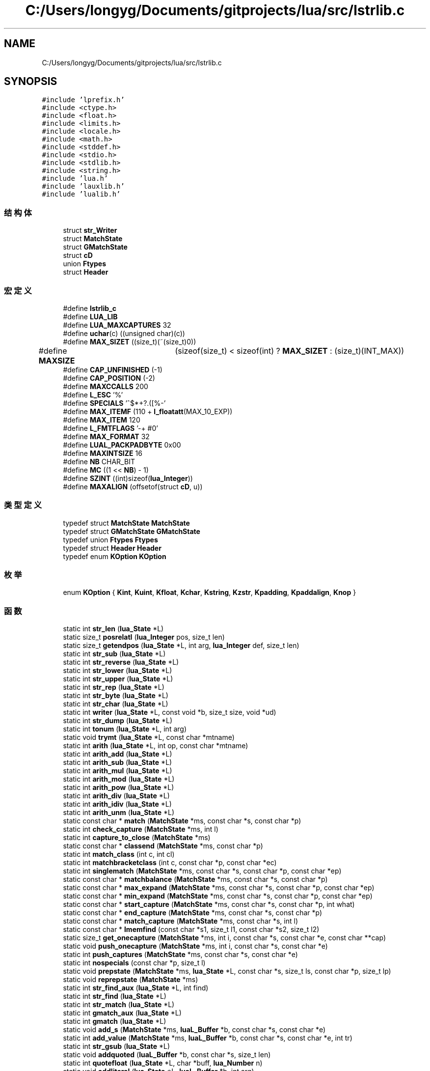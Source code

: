 .TH "C:/Users/longyg/Documents/gitprojects/lua/src/lstrlib.c" 3 "2020年 九月 9日 星期三" "Version 1.0" "Lua_Docmention" \" -*- nroff -*-
.ad l
.nh
.SH NAME
C:/Users/longyg/Documents/gitprojects/lua/src/lstrlib.c
.SH SYNOPSIS
.br
.PP
\fC#include 'lprefix\&.h'\fP
.br
\fC#include <ctype\&.h>\fP
.br
\fC#include <float\&.h>\fP
.br
\fC#include <limits\&.h>\fP
.br
\fC#include <locale\&.h>\fP
.br
\fC#include <math\&.h>\fP
.br
\fC#include <stddef\&.h>\fP
.br
\fC#include <stdio\&.h>\fP
.br
\fC#include <stdlib\&.h>\fP
.br
\fC#include <string\&.h>\fP
.br
\fC#include 'lua\&.h'\fP
.br
\fC#include 'lauxlib\&.h'\fP
.br
\fC#include 'lualib\&.h'\fP
.br

.SS "结构体"

.in +1c
.ti -1c
.RI "struct \fBstr_Writer\fP"
.br
.ti -1c
.RI "struct \fBMatchState\fP"
.br
.ti -1c
.RI "struct \fBGMatchState\fP"
.br
.ti -1c
.RI "struct \fBcD\fP"
.br
.ti -1c
.RI "union \fBFtypes\fP"
.br
.ti -1c
.RI "struct \fBHeader\fP"
.br
.in -1c
.SS "宏定义"

.in +1c
.ti -1c
.RI "#define \fBlstrlib_c\fP"
.br
.ti -1c
.RI "#define \fBLUA_LIB\fP"
.br
.ti -1c
.RI "#define \fBLUA_MAXCAPTURES\fP   32"
.br
.ti -1c
.RI "#define \fBuchar\fP(c)   ((unsigned char)(c))"
.br
.ti -1c
.RI "#define \fBMAX_SIZET\fP   ((size_t)(~(size_t)0))"
.br
.ti -1c
.RI "#define \fBMAXSIZE\fP   	(sizeof(size_t) < sizeof(int) ? \fBMAX_SIZET\fP : (size_t)(INT_MAX))"
.br
.ti -1c
.RI "#define \fBCAP_UNFINISHED\fP   (\-1)"
.br
.ti -1c
.RI "#define \fBCAP_POSITION\fP   (\-2)"
.br
.ti -1c
.RI "#define \fBMAXCCALLS\fP   200"
.br
.ti -1c
.RI "#define \fBL_ESC\fP   '%'"
.br
.ti -1c
.RI "#define \fBSPECIALS\fP   '^$*+?\&.([%\-'"
.br
.ti -1c
.RI "#define \fBMAX_ITEMF\fP   (110 + \fBl_floatatt\fP(MAX_10_EXP))"
.br
.ti -1c
.RI "#define \fBMAX_ITEM\fP   120"
.br
.ti -1c
.RI "#define \fBL_FMTFLAGS\fP   '\-+ #0'"
.br
.ti -1c
.RI "#define \fBMAX_FORMAT\fP   32"
.br
.ti -1c
.RI "#define \fBLUAL_PACKPADBYTE\fP   0x00"
.br
.ti -1c
.RI "#define \fBMAXINTSIZE\fP   16"
.br
.ti -1c
.RI "#define \fBNB\fP   CHAR_BIT"
.br
.ti -1c
.RI "#define \fBMC\fP   ((1 << \fBNB\fP) \- 1)"
.br
.ti -1c
.RI "#define \fBSZINT\fP   ((int)sizeof(\fBlua_Integer\fP))"
.br
.ti -1c
.RI "#define \fBMAXALIGN\fP   (offsetof(struct \fBcD\fP, u))"
.br
.in -1c
.SS "类型定义"

.in +1c
.ti -1c
.RI "typedef struct \fBMatchState\fP \fBMatchState\fP"
.br
.ti -1c
.RI "typedef struct \fBGMatchState\fP \fBGMatchState\fP"
.br
.ti -1c
.RI "typedef union \fBFtypes\fP \fBFtypes\fP"
.br
.ti -1c
.RI "typedef struct \fBHeader\fP \fBHeader\fP"
.br
.ti -1c
.RI "typedef enum \fBKOption\fP \fBKOption\fP"
.br
.in -1c
.SS "枚举"

.in +1c
.ti -1c
.RI "enum \fBKOption\fP { \fBKint\fP, \fBKuint\fP, \fBKfloat\fP, \fBKchar\fP, \fBKstring\fP, \fBKzstr\fP, \fBKpadding\fP, \fBKpaddalign\fP, \fBKnop\fP }"
.br
.in -1c
.SS "函数"

.in +1c
.ti -1c
.RI "static int \fBstr_len\fP (\fBlua_State\fP *L)"
.br
.ti -1c
.RI "static size_t \fBposrelatI\fP (\fBlua_Integer\fP pos, size_t len)"
.br
.ti -1c
.RI "static size_t \fBgetendpos\fP (\fBlua_State\fP *L, int arg, \fBlua_Integer\fP def, size_t len)"
.br
.ti -1c
.RI "static int \fBstr_sub\fP (\fBlua_State\fP *L)"
.br
.ti -1c
.RI "static int \fBstr_reverse\fP (\fBlua_State\fP *L)"
.br
.ti -1c
.RI "static int \fBstr_lower\fP (\fBlua_State\fP *L)"
.br
.ti -1c
.RI "static int \fBstr_upper\fP (\fBlua_State\fP *L)"
.br
.ti -1c
.RI "static int \fBstr_rep\fP (\fBlua_State\fP *L)"
.br
.ti -1c
.RI "static int \fBstr_byte\fP (\fBlua_State\fP *L)"
.br
.ti -1c
.RI "static int \fBstr_char\fP (\fBlua_State\fP *L)"
.br
.ti -1c
.RI "static int \fBwriter\fP (\fBlua_State\fP *L, const void *b, size_t size, void *ud)"
.br
.ti -1c
.RI "static int \fBstr_dump\fP (\fBlua_State\fP *L)"
.br
.ti -1c
.RI "static int \fBtonum\fP (\fBlua_State\fP *L, int arg)"
.br
.ti -1c
.RI "static void \fBtrymt\fP (\fBlua_State\fP *L, const char *mtname)"
.br
.ti -1c
.RI "static int \fBarith\fP (\fBlua_State\fP *L, int op, const char *mtname)"
.br
.ti -1c
.RI "static int \fBarith_add\fP (\fBlua_State\fP *L)"
.br
.ti -1c
.RI "static int \fBarith_sub\fP (\fBlua_State\fP *L)"
.br
.ti -1c
.RI "static int \fBarith_mul\fP (\fBlua_State\fP *L)"
.br
.ti -1c
.RI "static int \fBarith_mod\fP (\fBlua_State\fP *L)"
.br
.ti -1c
.RI "static int \fBarith_pow\fP (\fBlua_State\fP *L)"
.br
.ti -1c
.RI "static int \fBarith_div\fP (\fBlua_State\fP *L)"
.br
.ti -1c
.RI "static int \fBarith_idiv\fP (\fBlua_State\fP *L)"
.br
.ti -1c
.RI "static int \fBarith_unm\fP (\fBlua_State\fP *L)"
.br
.ti -1c
.RI "static const char * \fBmatch\fP (\fBMatchState\fP *ms, const char *s, const char *p)"
.br
.ti -1c
.RI "static int \fBcheck_capture\fP (\fBMatchState\fP *ms, int l)"
.br
.ti -1c
.RI "static int \fBcapture_to_close\fP (\fBMatchState\fP *ms)"
.br
.ti -1c
.RI "static const char * \fBclassend\fP (\fBMatchState\fP *ms, const char *p)"
.br
.ti -1c
.RI "static int \fBmatch_class\fP (int c, int cl)"
.br
.ti -1c
.RI "static int \fBmatchbracketclass\fP (int c, const char *p, const char *ec)"
.br
.ti -1c
.RI "static int \fBsinglematch\fP (\fBMatchState\fP *ms, const char *s, const char *p, const char *ep)"
.br
.ti -1c
.RI "static const char * \fBmatchbalance\fP (\fBMatchState\fP *ms, const char *s, const char *p)"
.br
.ti -1c
.RI "static const char * \fBmax_expand\fP (\fBMatchState\fP *ms, const char *s, const char *p, const char *ep)"
.br
.ti -1c
.RI "static const char * \fBmin_expand\fP (\fBMatchState\fP *ms, const char *s, const char *p, const char *ep)"
.br
.ti -1c
.RI "static const char * \fBstart_capture\fP (\fBMatchState\fP *ms, const char *s, const char *p, int what)"
.br
.ti -1c
.RI "static const char * \fBend_capture\fP (\fBMatchState\fP *ms, const char *s, const char *p)"
.br
.ti -1c
.RI "static const char * \fBmatch_capture\fP (\fBMatchState\fP *ms, const char *s, int l)"
.br
.ti -1c
.RI "static const char * \fBlmemfind\fP (const char *s1, size_t l1, const char *s2, size_t l2)"
.br
.ti -1c
.RI "static size_t \fBget_onecapture\fP (\fBMatchState\fP *ms, int i, const char *s, const char *e, const char **cap)"
.br
.ti -1c
.RI "static void \fBpush_onecapture\fP (\fBMatchState\fP *ms, int i, const char *s, const char *e)"
.br
.ti -1c
.RI "static int \fBpush_captures\fP (\fBMatchState\fP *ms, const char *s, const char *e)"
.br
.ti -1c
.RI "static int \fBnospecials\fP (const char *p, size_t l)"
.br
.ti -1c
.RI "static void \fBprepstate\fP (\fBMatchState\fP *ms, \fBlua_State\fP *L, const char *s, size_t ls, const char *p, size_t lp)"
.br
.ti -1c
.RI "static void \fBreprepstate\fP (\fBMatchState\fP *ms)"
.br
.ti -1c
.RI "static int \fBstr_find_aux\fP (\fBlua_State\fP *L, int find)"
.br
.ti -1c
.RI "static int \fBstr_find\fP (\fBlua_State\fP *L)"
.br
.ti -1c
.RI "static int \fBstr_match\fP (\fBlua_State\fP *L)"
.br
.ti -1c
.RI "static int \fBgmatch_aux\fP (\fBlua_State\fP *L)"
.br
.ti -1c
.RI "static int \fBgmatch\fP (\fBlua_State\fP *L)"
.br
.ti -1c
.RI "static void \fBadd_s\fP (\fBMatchState\fP *ms, \fBluaL_Buffer\fP *b, const char *s, const char *e)"
.br
.ti -1c
.RI "static int \fBadd_value\fP (\fBMatchState\fP *ms, \fBluaL_Buffer\fP *b, const char *s, const char *e, int tr)"
.br
.ti -1c
.RI "static int \fBstr_gsub\fP (\fBlua_State\fP *L)"
.br
.ti -1c
.RI "static void \fBaddquoted\fP (\fBluaL_Buffer\fP *b, const char *s, size_t len)"
.br
.ti -1c
.RI "static int \fBquotefloat\fP (\fBlua_State\fP *L, char *buff, \fBlua_Number\fP n)"
.br
.ti -1c
.RI "static void \fBaddliteral\fP (\fBlua_State\fP *L, \fBluaL_Buffer\fP *b, int arg)"
.br
.ti -1c
.RI "static const char * \fBscanformat\fP (\fBlua_State\fP *L, const char *strfrmt, char *form)"
.br
.ti -1c
.RI "static void \fBaddlenmod\fP (char *form, const char *lenmod)"
.br
.ti -1c
.RI "static int \fBstr_format\fP (\fBlua_State\fP *L)"
.br
.ti -1c
.RI "static int \fBdigit\fP (int c)"
.br
.ti -1c
.RI "static int \fBgetnum\fP (const char **fmt, int df)"
.br
.ti -1c
.RI "static int \fBgetnumlimit\fP (\fBHeader\fP *h, const char **fmt, int df)"
.br
.ti -1c
.RI "static void \fBinitheader\fP (\fBlua_State\fP *L, \fBHeader\fP *h)"
.br
.ti -1c
.RI "static \fBKOption\fP \fBgetoption\fP (\fBHeader\fP *h, const char **fmt, int *size)"
.br
.ti -1c
.RI "static \fBKOption\fP \fBgetdetails\fP (\fBHeader\fP *h, size_t totalsize, const char **fmt, int *psize, int *ntoalign)"
.br
.ti -1c
.RI "static void \fBpackint\fP (\fBluaL_Buffer\fP *b, \fBlua_Unsigned\fP n, int islittle, int size, int neg)"
.br
.ti -1c
.RI "static void \fBcopywithendian\fP (volatile char *dest, volatile const char *src, int size, int islittle)"
.br
.ti -1c
.RI "static int \fBstr_pack\fP (\fBlua_State\fP *L)"
.br
.ti -1c
.RI "static int \fBstr_packsize\fP (\fBlua_State\fP *L)"
.br
.ti -1c
.RI "static \fBlua_Integer\fP \fBunpackint\fP (\fBlua_State\fP *L, const char *str, int islittle, int size, int issigned)"
.br
.ti -1c
.RI "static int \fBstr_unpack\fP (\fBlua_State\fP *L)"
.br
.ti -1c
.RI "static void \fBcreatemetatable\fP (\fBlua_State\fP *L)"
.br
.ti -1c
.RI "\fBLUAMOD_API\fP int \fBluaopen_string\fP (\fBlua_State\fP *L)"
.br
.in -1c
.SS "变量"

.in +1c
.ti -1c
.RI "static const \fBluaL_Reg\fP \fBstringmetamethods\fP []"
.br
.ti -1c
.RI "union {"
.br
.ti -1c
.RI "   \fBlu_byte\fP \fBleft\fP"
.br
.ti -1c
.RI "   \fBlu_byte\fP \fBright\fP"
.br
.ti -1c
.RI "   int \fBdummy\fP"
.br
.ti -1c
.RI "   char \fBlittle\fP"
.br
.ti -1c
.RI "} \fBnativeendian\fP = {1}"
.br
.ti -1c
.RI "static const \fBluaL_Reg\fP \fBstrlib\fP []"
.br
.in -1c
.SH "宏定义说明"
.PP 
.SS "#define CAP_POSITION   (\-2)"

.PP
在文件 lstrlib\&.c 第 353 行定义\&.
.SS "#define CAP_UNFINISHED   (\-1)"

.PP
在文件 lstrlib\&.c 第 352 行定义\&.
.SS "#define L_ESC   '%'"

.PP
在文件 lstrlib\&.c 第 380 行定义\&.
.SS "#define L_FMTFLAGS   '\-+ #0'"

.PP
在文件 lstrlib\&.c 第 1091 行定义\&.
.SS "#define lstrlib_c"

.PP
在文件 lstrlib\&.c 第 7 行定义\&.
.SS "#define LUA_LIB"

.PP
在文件 lstrlib\&.c 第 8 行定义\&.
.SS "#define LUA_MAXCAPTURES   32"

.PP
在文件 lstrlib\&.c 第 35 行定义\&.
.SS "#define LUAL_PACKPADBYTE   0x00"

.PP
在文件 lstrlib\&.c 第 1329 行定义\&.
.SS "#define MAX_FORMAT   32"

.PP
在文件 lstrlib\&.c 第 1098 行定义\&.
.SS "#define MAX_ITEM   120"

.PP
在文件 lstrlib\&.c 第 1086 行定义\&.
.SS "#define MAX_ITEMF   (110 + \fBl_floatatt\fP(MAX_10_EXP))"

.PP
在文件 lstrlib\&.c 第 1075 行定义\&.
.SS "#define MAX_SIZET   ((size_t)(~(size_t)0))"

.PP
在文件 lstrlib\&.c 第 47 行定义\&.
.SS "#define MAXALIGN   (offsetof(struct \fBcD\fP, u))"

.PP
在文件 lstrlib\&.c 第 1358 行定义\&.
.SS "#define MAXCCALLS   200"

.PP
在文件 lstrlib\&.c 第 376 行定义\&.
.SS "#define MAXINTSIZE   16"

.PP
在文件 lstrlib\&.c 第 1333 行定义\&.
.SS "#define MAXSIZE   	(sizeof(size_t) < sizeof(int) ? \fBMAX_SIZET\fP : (size_t)(INT_MAX))"

.PP
在文件 lstrlib\&.c 第 49 行定义\&.
.SS "#define MC   ((1 << \fBNB\fP) \- 1)"

.PP
在文件 lstrlib\&.c 第 1339 行定义\&.
.SS "#define NB   CHAR_BIT"

.PP
在文件 lstrlib\&.c 第 1336 行定义\&.
.SS "#define SPECIALS   '^$*+?\&.([%\-'"

.PP
在文件 lstrlib\&.c 第 381 行定义\&.
.SS "#define SZINT   ((int)sizeof(\fBlua_Integer\fP))"

.PP
在文件 lstrlib\&.c 第 1342 行定义\&.
.SS "#define uchar(c)   ((unsigned char)(c))"

.PP
在文件 lstrlib\&.c 第 40 行定义\&.
.SH "类型定义说明"
.PP 
.SS "typedef union \fBFtypes\fP \fBFtypes\fP"

.SS "typedef struct \fBGMatchState\fP \fBGMatchState\fP"

.SS "typedef struct \fBHeader\fP \fBHeader\fP"

.SS "typedef enum \fBKOption\fP \fBKOption\fP"

.SS "typedef struct \fBMatchState\fP \fBMatchState\fP"

.SH "枚举类型说明"
.PP 
.SS "enum \fBKOption\fP"

.PP
\fB枚举值\fP
.in +1c
.TP
\fB\fIKint \fP\fP
.TP
\fB\fIKuint \fP\fP
.TP
\fB\fIKfloat \fP\fP
.TP
\fB\fIKchar \fP\fP
.TP
\fB\fIKstring \fP\fP
.TP
\fB\fIKzstr \fP\fP
.TP
\fB\fIKpadding \fP\fP
.TP
\fB\fIKpaddalign \fP\fP
.TP
\fB\fIKnop \fP\fP
.PP
在文件 lstrlib\&.c 第 1385 行定义\&.
.SH "函数说明"
.PP 
.SS "static void add_s (\fBMatchState\fP * ms, \fBluaL_Buffer\fP * b, const char * s, const char * e)\fC [static]\fP"

.PP
在文件 lstrlib\&.c 第 868 行定义\&.
.SS "static int add_value (\fBMatchState\fP * ms, \fBluaL_Buffer\fP * b, const char * s, const char * e, int tr)\fC [static]\fP"

.PP
在文件 lstrlib\&.c 第 903 行定义\&.
.SS "static void addlenmod (char * form, const char * lenmod)\fC [static]\fP"

.PP
在文件 lstrlib\&.c 第 1214 行定义\&.
.SS "static void addliteral (\fBlua_State\fP * L, \fBluaL_Buffer\fP * b, int arg)\fC [static]\fP"

.PP
在文件 lstrlib\&.c 第 1154 行定义\&.
.SS "static void addquoted (\fBluaL_Buffer\fP * b, const char * s, size_t len)\fC [static]\fP"

.PP
在文件 lstrlib\&.c 第 1101 行定义\&.
.SS "static int arith (\fBlua_State\fP * L, int op, const char * mtname)\fC [static]\fP"

.PP
在文件 lstrlib\&.c 第 286 行定义\&.
.SS "static int arith_add (\fBlua_State\fP * L)\fC [static]\fP"

.PP
在文件 lstrlib\&.c 第 295 行定义\&.
.SS "static int arith_div (\fBlua_State\fP * L)\fC [static]\fP"

.PP
在文件 lstrlib\&.c 第 315 行定义\&.
.SS "static int arith_idiv (\fBlua_State\fP * L)\fC [static]\fP"

.PP
在文件 lstrlib\&.c 第 319 行定义\&.
.SS "static int arith_mod (\fBlua_State\fP * L)\fC [static]\fP"

.PP
在文件 lstrlib\&.c 第 307 行定义\&.
.SS "static int arith_mul (\fBlua_State\fP * L)\fC [static]\fP"

.PP
在文件 lstrlib\&.c 第 303 行定义\&.
.SS "static int arith_pow (\fBlua_State\fP * L)\fC [static]\fP"

.PP
在文件 lstrlib\&.c 第 311 行定义\&.
.SS "static int arith_sub (\fBlua_State\fP * L)\fC [static]\fP"

.PP
在文件 lstrlib\&.c 第 299 行定义\&.
.SS "static int arith_unm (\fBlua_State\fP * L)\fC [static]\fP"

.PP
在文件 lstrlib\&.c 第 323 行定义\&.
.SS "static int capture_to_close (\fBMatchState\fP * ms)\fC [static]\fP"

.PP
在文件 lstrlib\&.c 第 392 行定义\&.
.SS "static int check_capture (\fBMatchState\fP * ms, int l)\fC [static]\fP"

.PP
在文件 lstrlib\&.c 第 384 行定义\&.
.SS "static const char* classend (\fBMatchState\fP * ms, const char * p)\fC [static]\fP"

.PP
在文件 lstrlib\&.c 第 400 行定义\&.
.SS "static void copywithendian (volatile char * dest, volatile const char * src, int size, int islittle)\fC [static]\fP"

.PP
在文件 lstrlib\&.c 第 1538 行定义\&.
.SS "static void createmetatable (\fBlua_State\fP * L)\fC [static]\fP"

.PP
在文件 lstrlib\&.c 第 1783 行定义\&.
.SS "static int digit (int c)\fC [static]\fP"

.PP
在文件 lstrlib\&.c 第 1402 行定义\&.
.SS "static const char* end_capture (\fBMatchState\fP * ms, const char * s, const char * p)\fC [static]\fP"

.PP
在文件 lstrlib\&.c 第 545 行定义\&.
.SS "static size_t get_onecapture (\fBMatchState\fP * ms, int i, const char * s, const char * e, const char ** cap)\fC [static]\fP"

.PP
在文件 lstrlib\&.c 第 699 行定义\&.
.SS "static \fBKOption\fP getdetails (\fBHeader\fP * h, size_t totalsize, const char ** fmt, int * psize, int * ntoalign)\fC [static]\fP"

.PP
在文件 lstrlib\&.c 第 1490 行定义\&.
.SS "static size_t getendpos (\fBlua_State\fP * L, int arg, \fBlua_Integer\fP def, size_t len)\fC [static]\fP"

.PP
在文件 lstrlib\&.c 第 87 行定义\&.
.SS "static int getnum (const char ** fmt, int df)\fC [static]\fP"

.PP
在文件 lstrlib\&.c 第 1404 行定义\&.
.SS "static int getnumlimit (\fBHeader\fP * h, const char ** fmt, int df)\fC [static]\fP"

.PP
在文件 lstrlib\&.c 第 1421 行定义\&.
.SS "static \fBKOption\fP getoption (\fBHeader\fP * h, const char ** fmt, int * size)\fC [static]\fP"

.PP
在文件 lstrlib\&.c 第 1443 行定义\&.
.SS "static int gmatch (\fBlua_State\fP * L)\fC [static]\fP"

.PP
在文件 lstrlib\&.c 第 851 行定义\&.
.SS "static int gmatch_aux (\fBlua_State\fP * L)\fC [static]\fP"

.PP
在文件 lstrlib\&.c 第 835 行定义\&.
.SS "static void initheader (\fBlua_State\fP * L, \fBHeader\fP * h)\fC [static]\fP"

.PP
在文件 lstrlib\&.c 第 1433 行定义\&.
.SS "static const char* lmemfind (const char * s1, size_t l1, const char * s2, size_t l2)\fC [static]\fP"

.PP
在文件 lstrlib\&.c 第 670 行定义\&.
.SS "\fBLUAMOD_API\fP int luaopen_string (\fBlua_State\fP * L)"

.PP
在文件 lstrlib\&.c 第 1800 行定义\&.
.SS "static const char * match (\fBMatchState\fP * ms, const char * s, const char * p)\fC [static]\fP"

.PP
在文件 lstrlib\&.c 第 567 行定义\&.
.SS "static const char* match_capture (\fBMatchState\fP * ms, const char * s, int l)\fC [static]\fP"

.PP
在文件 lstrlib\&.c 第 556 行定义\&.
.SS "static int match_class (int c, int cl)\fC [static]\fP"

.PP
在文件 lstrlib\&.c 第 424 行定义\&.
.SS "static const char* matchbalance (\fBMatchState\fP * ms, const char * s, const char * p)\fC [static]\fP"

.PP
在文件 lstrlib\&.c 第 483 行定义\&.
.SS "static int matchbracketclass (int c, const char * p, const char * ec)\fC [static]\fP"

.PP
在文件 lstrlib\&.c 第 444 行定义\&.
.SS "static const char* max_expand (\fBMatchState\fP * ms, const char * s, const char * p, const char * ep)\fC [static]\fP"

.PP
在文件 lstrlib\&.c 第 503 行定义\&.
.SS "static const char* min_expand (\fBMatchState\fP * ms, const char * s, const char * p, const char * ep)\fC [static]\fP"

.PP
在文件 lstrlib\&.c 第 518 行定义\&.
.SS "static int nospecials (const char * p, size_t l)\fC [static]\fP"

.PP
在文件 lstrlib\&.c 第 743 行定义\&.
.SS "static void packint (\fBluaL_Buffer\fP * b, \fBlua_Unsigned\fP n, int islittle, int size, int neg)\fC [static]\fP"

.PP
在文件 lstrlib\&.c 第 1517 行定义\&.
.SS "static size_t posrelatI (\fBlua_Integer\fP pos, size_t len)\fC [static]\fP"

.PP
在文件 lstrlib\&.c 第 71 行定义\&.
.SS "static void prepstate (\fBMatchState\fP * ms, \fBlua_State\fP * L, const char * s, size_t ls, const char * p, size_t lp)\fC [static]\fP"

.PP
在文件 lstrlib\&.c 第 754 行定义\&.
.SS "static int push_captures (\fBMatchState\fP * ms, const char * s, const char * e)\fC [static]\fP"

.PP
在文件 lstrlib\&.c 第 732 行定义\&.
.SS "static void push_onecapture (\fBMatchState\fP * ms, int i, const char * s, const char * e)\fC [static]\fP"

.PP
在文件 lstrlib\&.c 第 722 行定义\&.
.SS "static int quotefloat (\fBlua_State\fP * L, char * buff, \fBlua_Number\fP n)\fC [static]\fP"

.PP
在文件 lstrlib\&.c 第 1130 行定义\&.
.SS "static void reprepstate (\fBMatchState\fP * ms)\fC [static]\fP"

.PP
在文件 lstrlib\&.c 第 764 行定义\&.
.SS "static const char* scanformat (\fBlua_State\fP * L, const char * strfrmt, char * form)\fC [static]\fP"

.PP
在文件 lstrlib\&.c 第 1189 行定义\&.
.SS "static int singlematch (\fBMatchState\fP * ms, const char * s, const char * p, const char * ep)\fC [static]\fP"

.PP
在文件 lstrlib\&.c 第 467 行定义\&.
.SS "static const char* start_capture (\fBMatchState\fP * ms, const char * s, const char * p, int what)\fC [static]\fP"

.PP
在文件 lstrlib\&.c 第 531 行定义\&.
.SS "static int str_byte (\fBlua_State\fP * L)\fC [static]\fP"

.PP
在文件 lstrlib\&.c 第 176 行定义\&.
.SS "static int str_char (\fBlua_State\fP * L)\fC [static]\fP"

.PP
在文件 lstrlib\&.c 第 194 行定义\&.
.SS "static int str_dump (\fBlua_State\fP * L)\fC [static]\fP"

.PP
在文件 lstrlib\&.c 第 232 行定义\&.
.SS "static int str_find (\fBlua_State\fP * L)\fC [static]\fP"

.PP
在文件 lstrlib\&.c 第 816 行定义\&.
.SS "static int str_find_aux (\fBlua_State\fP * L, int find)\fC [static]\fP"

.PP
在文件 lstrlib\&.c 第 770 行定义\&.
.SS "static int str_format (\fBlua_State\fP * L)\fC [static]\fP"

.PP
在文件 lstrlib\&.c 第 1224 行定义\&.
.SS "static int str_gsub (\fBlua_State\fP * L)\fC [static]\fP"

.PP
在文件 lstrlib\&.c 第 939 行定义\&.
.SS "static int str_len (\fBlua_State\fP * L)\fC [static]\fP"

.PP
在文件 lstrlib\&.c 第 55 行定义\&.
.SS "static int str_lower (\fBlua_State\fP * L)\fC [static]\fP"

.PP
在文件 lstrlib\&.c 第 124 行定义\&.
.SS "static int str_match (\fBlua_State\fP * L)\fC [static]\fP"

.PP
在文件 lstrlib\&.c 第 821 行定义\&.
.SS "static int str_pack (\fBlua_State\fP * L)\fC [static]\fP"

.PP
在文件 lstrlib\&.c 第 1552 行定义\&.
.SS "static int str_packsize (\fBlua_State\fP * L)\fC [static]\fP"

.PP
在文件 lstrlib\&.c 第 1639 行定义\&.
.SS "static int str_rep (\fBlua_State\fP * L)\fC [static]\fP"

.PP
在文件 lstrlib\&.c 第 150 行定义\&.
.SS "static int str_reverse (\fBlua_State\fP * L)\fC [static]\fP"

.PP
在文件 lstrlib\&.c 第 112 行定义\&.
.SS "static int str_sub (\fBlua_State\fP * L)\fC [static]\fP"

.PP
在文件 lstrlib\&.c 第 100 行定义\&.
.SS "static int str_unpack (\fBlua_State\fP * L)\fC [static]\fP"

.PP
在文件 lstrlib\&.c 第 1693 行定义\&.
.SS "static int str_upper (\fBlua_State\fP * L)\fC [static]\fP"

.PP
在文件 lstrlib\&.c 第 137 行定义\&.
.SS "static int tonum (\fBlua_State\fP * L, int arg)\fC [static]\fP"

.PP
在文件 lstrlib\&.c 第 263 行定义\&.
.SS "static void trymt (\fBlua_State\fP * L, const char * mtname)\fC [static]\fP"

.PP
在文件 lstrlib\&.c 第 276 行定义\&.
.SS "static \fBlua_Integer\fP unpackint (\fBlua_State\fP * L, const char * str, int islittle, int size, int issigned)\fC [static]\fP"

.PP
在文件 lstrlib\&.c 第 1667 行定义\&.
.SS "static int writer (\fBlua_State\fP * L, const void * b, size_t size, void * ud)\fC [static]\fP"

.PP
在文件 lstrlib\&.c 第 221 行定义\&.
.SH "变量说明"
.PP 
.SS "int dummy"

.PP
在文件 lstrlib\&.c 第 1347 行定义\&.
.SS "char little"

.PP
在文件 lstrlib\&.c 第 1348 行定义\&.
.SS "const { \&.\&.\&. }  nativeendian\fC [static]\fP"

.SS "const \fBluaL_Reg\fP stringmetamethods[]\fC [static]\fP"
\fB初始值:\fP
.PP
.nf
= {
  {"__add", arith_add},
  {"__sub", arith_sub},
  {"__mul", arith_mul},
  {"__mod", arith_mod},
  {"__pow", arith_pow},
  {"__div", arith_div},
  {"__idiv", arith_idiv},
  {"__unm", arith_unm},
  {"__index", NULL},  
  {NULL, NULL}
}
.fi
.PP
在文件 lstrlib\&.c 第 328 行定义\&.
.SS "const \fBluaL_Reg\fP strlib[]\fC [static]\fP"
\fB初始值:\fP
.PP
.nf
= {
  {"byte", str_byte},
  {"char", str_char},
  {"dump", str_dump},
  {"find", str_find},
  {"format", str_format},
  {"gmatch", gmatch},
  {"gsub", str_gsub},
  {"len", str_len},
  {"lower", str_lower},
  {"match", str_match},
  {"rep", str_rep},
  {"reverse", str_reverse},
  {"sub", str_sub},
  {"upper", str_upper},
  {"pack", str_pack},
  {"packsize", str_packsize},
  {"unpack", str_unpack},
  {NULL, NULL}
}
.fi
.PP
在文件 lstrlib\&.c 第 1761 行定义\&.
.SH "作者"
.PP 
由 Doyxgen 通过分析 Lua_Docmention 的 源代码自动生成\&.
